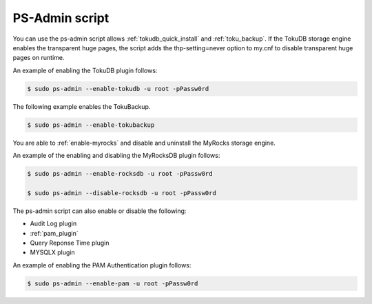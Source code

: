 .. _ps-admin:

==========================================
PS-Admin script
==========================================

You can use the ps-admin script allows :ref:`tokudb_quick_install` and :ref:`toku_backup`. If the TokuDB storage engine enables the transparent huge pages, the script adds the thp-setting=never option to my.cnf to disable transparent huge pages on runtime.  

An example of enabling the TokuDB plugin follows:

.. code-block:: bash

    $ sudo ps-admin --enable-tokudb -u root -pPassw0rd

The following example enables the TokuBackup.

.. code-block:: bash

    $ sudo ps-admin --enable-tokubackup

You are able to :ref:`enable-myrocks` and disable and uninstall the MyRocks storage engine.

An example of the enabling and disabling the MyRocksDB plugin follows:

.. code-block:: bash

    $ sudo ps-admin --enable-rocksdb -u root -pPassw0rd

    $ sudo ps-admin --disable-rocksdb -u root -pPassw0rd

The ps-admin script can also enable or disable the following:

* Audit Log plugin
* :ref:`pam_plugin`
* Query Reponse Time plugin
* MYSQLX plugin 

An example of enabling the PAM Authentication plugin follows:

.. code-block:: bash

    $ sudo ps-admin --enable-pam -u root -pPassw0rd